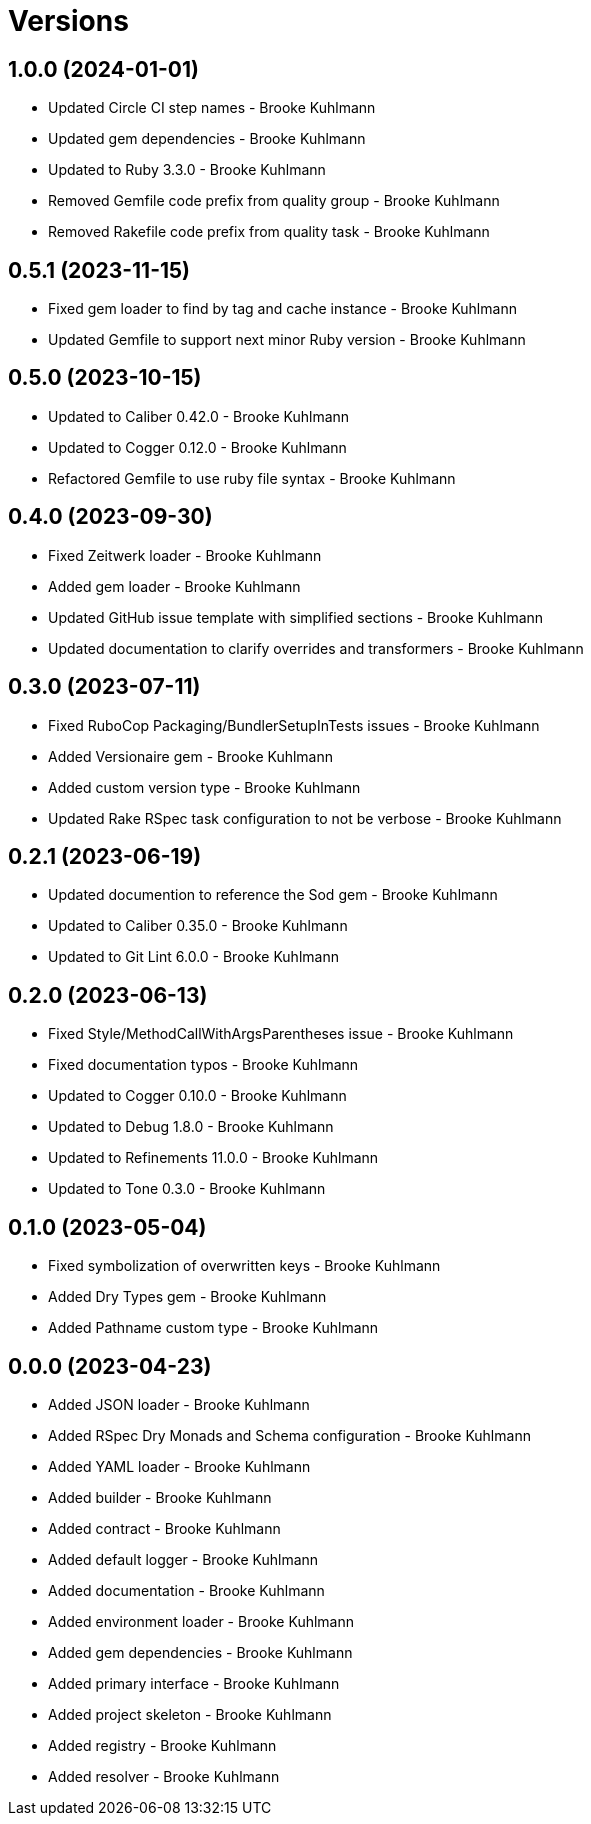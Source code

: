 = Versions

== 1.0.0 (2024-01-01)

* Updated Circle CI step names - Brooke Kuhlmann
* Updated gem dependencies - Brooke Kuhlmann
* Updated to Ruby 3.3.0 - Brooke Kuhlmann
* Removed Gemfile code prefix from quality group - Brooke Kuhlmann
* Removed Rakefile code prefix from quality task - Brooke Kuhlmann

== 0.5.1 (2023-11-15)

* Fixed gem loader to find by tag and cache instance - Brooke Kuhlmann
* Updated Gemfile to support next minor Ruby version - Brooke Kuhlmann

== 0.5.0 (2023-10-15)

* Updated to Caliber 0.42.0 - Brooke Kuhlmann
* Updated to Cogger 0.12.0 - Brooke Kuhlmann
* Refactored Gemfile to use ruby file syntax - Brooke Kuhlmann

== 0.4.0 (2023-09-30)

* Fixed Zeitwerk loader - Brooke Kuhlmann
* Added gem loader - Brooke Kuhlmann
* Updated GitHub issue template with simplified sections - Brooke Kuhlmann
* Updated documentation to clarify overrides and transformers - Brooke Kuhlmann

== 0.3.0 (2023-07-11)

* Fixed RuboCop Packaging/BundlerSetupInTests issues - Brooke Kuhlmann
* Added Versionaire gem - Brooke Kuhlmann
* Added custom version type - Brooke Kuhlmann
* Updated Rake RSpec task configuration to not be verbose - Brooke Kuhlmann

== 0.2.1 (2023-06-19)

* Updated documention to reference the Sod gem - Brooke Kuhlmann
* Updated to Caliber 0.35.0 - Brooke Kuhlmann
* Updated to Git Lint 6.0.0 - Brooke Kuhlmann

== 0.2.0 (2023-06-13)

* Fixed Style/MethodCallWithArgsParentheses issue - Brooke Kuhlmann
* Fixed documentation typos - Brooke Kuhlmann
* Updated to Cogger 0.10.0 - Brooke Kuhlmann
* Updated to Debug 1.8.0 - Brooke Kuhlmann
* Updated to Refinements 11.0.0 - Brooke Kuhlmann
* Updated to Tone 0.3.0 - Brooke Kuhlmann

== 0.1.0 (2023-05-04)

* Fixed symbolization of overwritten keys - Brooke Kuhlmann
* Added Dry Types gem - Brooke Kuhlmann
* Added Pathname custom type - Brooke Kuhlmann

== 0.0.0 (2023-04-23)

* Added JSON loader - Brooke Kuhlmann
* Added RSpec Dry Monads and Schema configuration - Brooke Kuhlmann
* Added YAML loader - Brooke Kuhlmann
* Added builder - Brooke Kuhlmann
* Added contract - Brooke Kuhlmann
* Added default logger - Brooke Kuhlmann
* Added documentation - Brooke Kuhlmann
* Added environment loader - Brooke Kuhlmann
* Added gem dependencies - Brooke Kuhlmann
* Added primary interface - Brooke Kuhlmann
* Added project skeleton - Brooke Kuhlmann
* Added registry - Brooke Kuhlmann
* Added resolver - Brooke Kuhlmann
